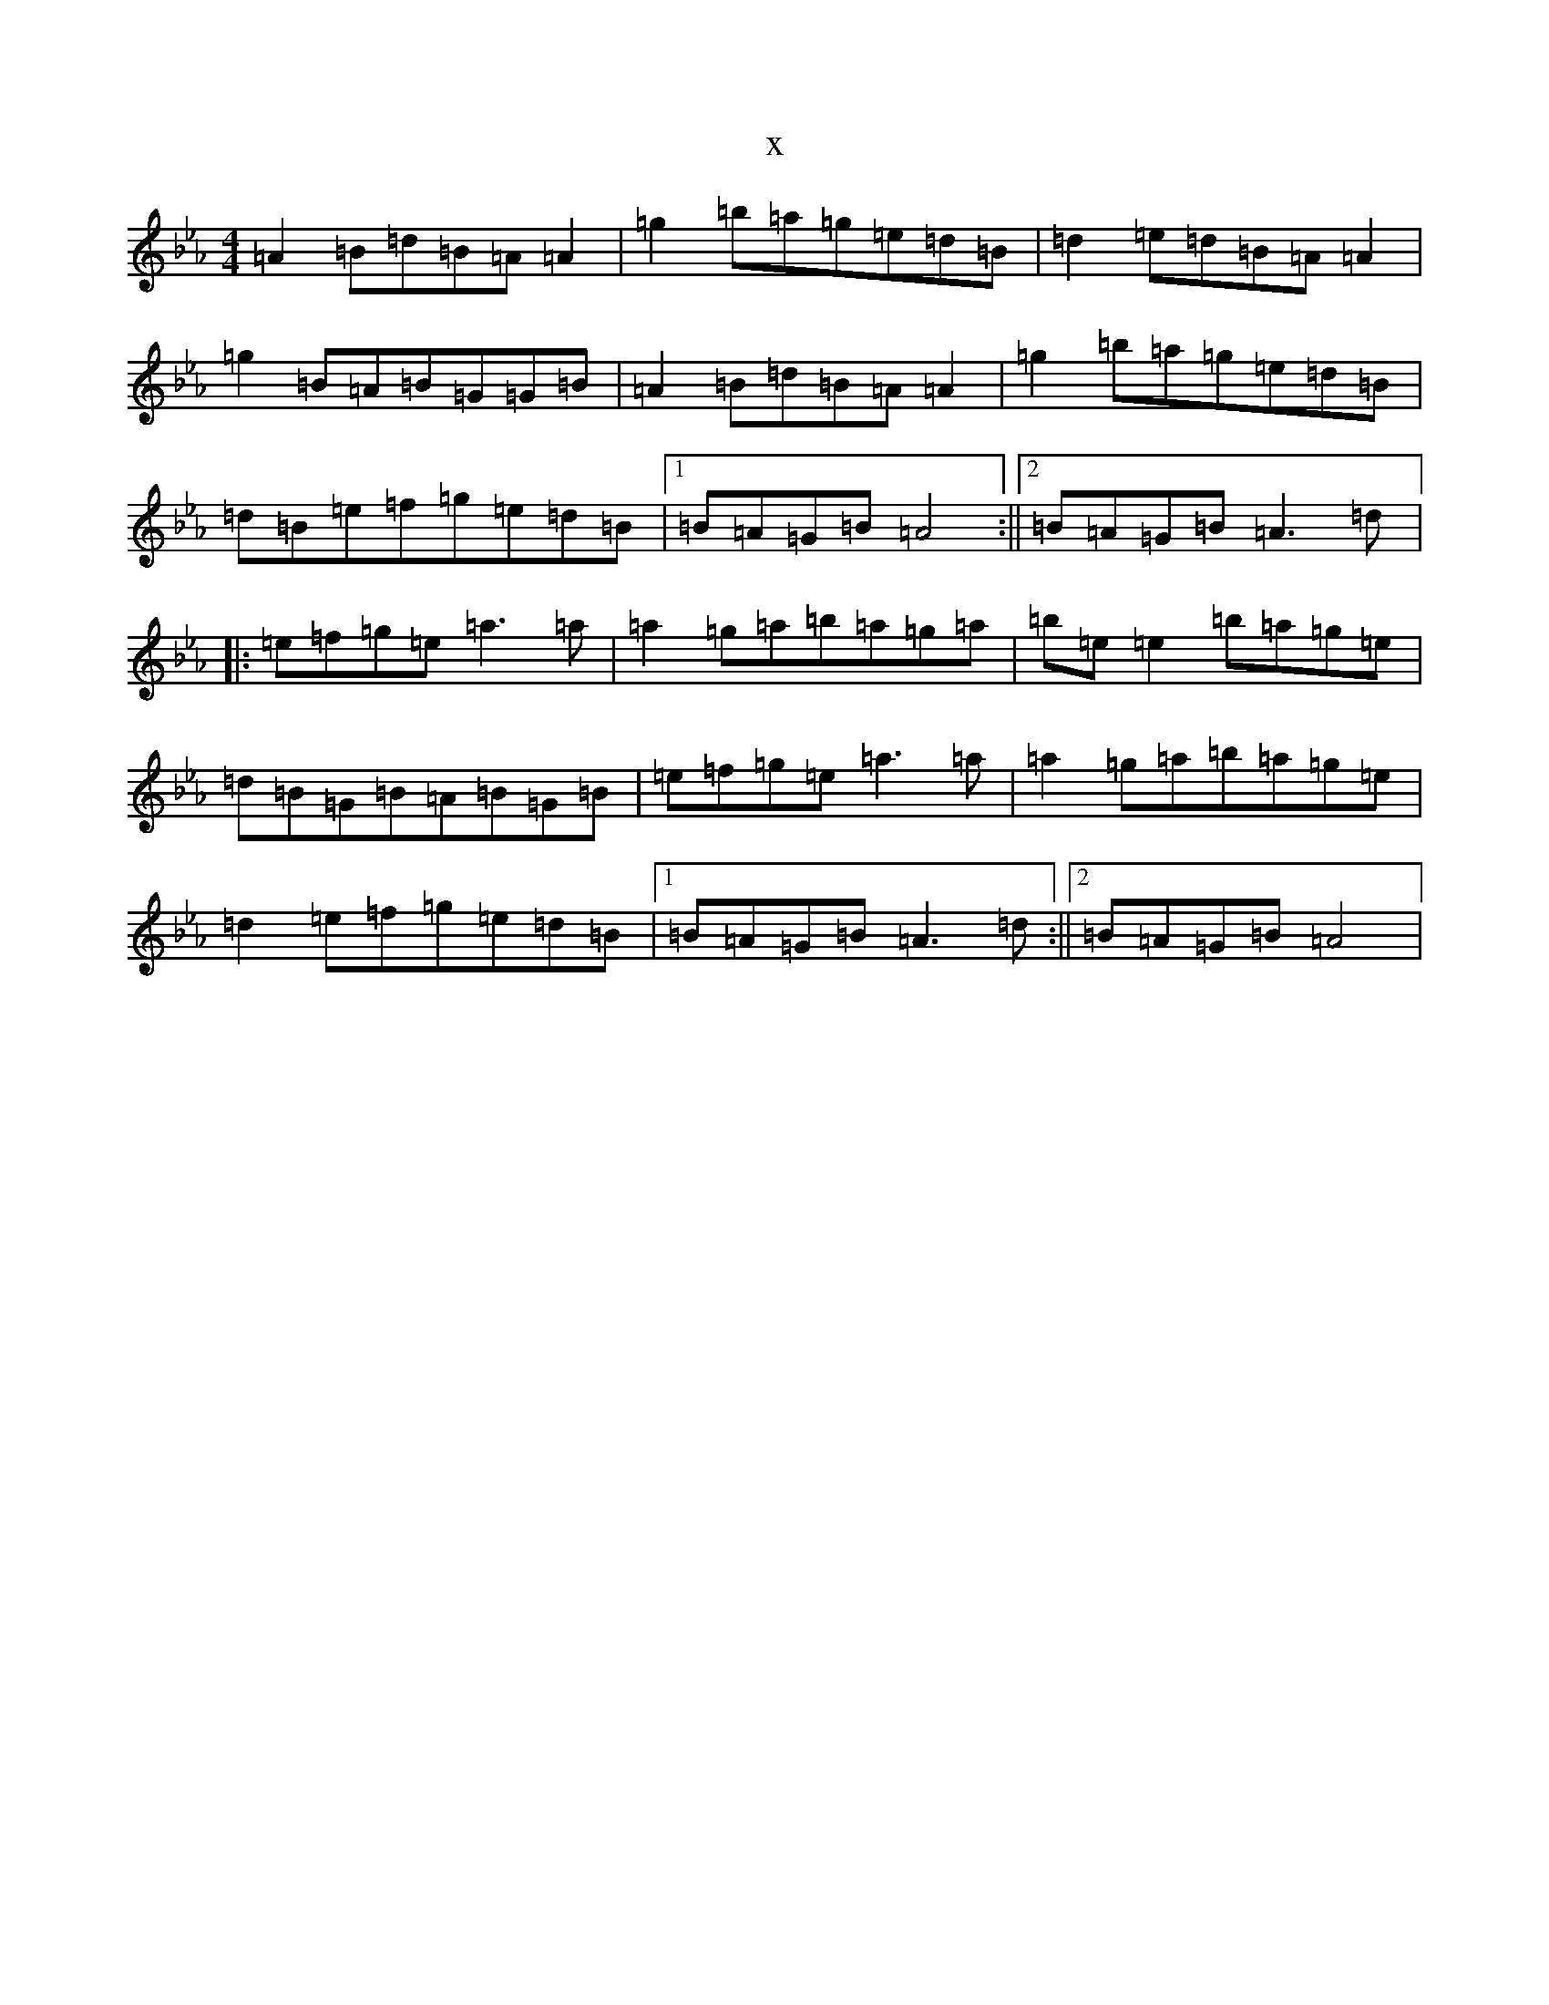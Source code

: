 X:19721
T:x
L:1/8
M:4/4
K: C minor
=A2=B=d=B=A=A2|=g2=b=a=g=e=d=B|=d2=e=d=B=A=A2|=g2=B=A=B=G=G=B|=A2=B=d=B=A=A2|=g2=b=a=g=e=d=B|=d=B=e=f=g=e=d=B|1=B=A=G=B=A4:||2=B=A=G=B=A3=d|:=e=f=g=e=a3=a|=a2=g=a=b=a=g=a|=b=e=e2=b=a=g=e|=d=B=G=B=A=B=G=B|=e=f=g=e=a3=a|=a2=g=a=b=a=g=e|=d2=e=f=g=e=d=B|1=B=A=G=B=A3=d:||2=B=A=G=B=A4|